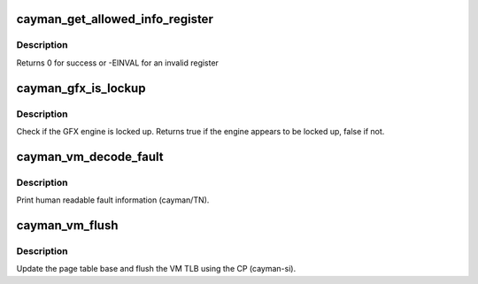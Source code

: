 .. -*- coding: utf-8; mode: rst -*-
.. src-file: drivers/gpu/drm/radeon/ni.c

.. _`cayman_get_allowed_info_register`:

cayman_get_allowed_info_register
================================

.. c:function:: int cayman_get_allowed_info_register(struct radeon_device *rdev, u32 reg, u32 *val)

    fetch the register for the info ioctl

    :param struct radeon_device \*rdev:
        radeon_device pointer

    :param u32 reg:
        register offset in bytes

    :param u32 \*val:
        register value

.. _`cayman_get_allowed_info_register.description`:

Description
-----------

Returns 0 for success or -EINVAL for an invalid register

.. _`cayman_gfx_is_lockup`:

cayman_gfx_is_lockup
====================

.. c:function:: bool cayman_gfx_is_lockup(struct radeon_device *rdev, struct radeon_ring *ring)

    Check if the GFX engine is locked up

    :param struct radeon_device \*rdev:
        radeon_device pointer

    :param struct radeon_ring \*ring:
        radeon_ring structure holding ring information

.. _`cayman_gfx_is_lockup.description`:

Description
-----------

Check if the GFX engine is locked up.
Returns true if the engine appears to be locked up, false if not.

.. _`cayman_vm_decode_fault`:

cayman_vm_decode_fault
======================

.. c:function:: void cayman_vm_decode_fault(struct radeon_device *rdev, u32 status, u32 addr)

    print human readable fault info

    :param struct radeon_device \*rdev:
        radeon_device pointer

    :param u32 status:
        VM_CONTEXT1_PROTECTION_FAULT_STATUS register value

    :param u32 addr:
        VM_CONTEXT1_PROTECTION_FAULT_ADDR register value

.. _`cayman_vm_decode_fault.description`:

Description
-----------

Print human readable fault information (cayman/TN).

.. _`cayman_vm_flush`:

cayman_vm_flush
===============

.. c:function:: void cayman_vm_flush(struct radeon_device *rdev, struct radeon_ring *ring, unsigned vm_id, uint64_t pd_addr)

    vm flush using the CP

    :param struct radeon_device \*rdev:
        radeon_device pointer

    :param struct radeon_ring \*ring:
        *undescribed*

    :param unsigned vm_id:
        *undescribed*

    :param uint64_t pd_addr:
        *undescribed*

.. _`cayman_vm_flush.description`:

Description
-----------

Update the page table base and flush the VM TLB
using the CP (cayman-si).

.. This file was automatic generated / don't edit.


